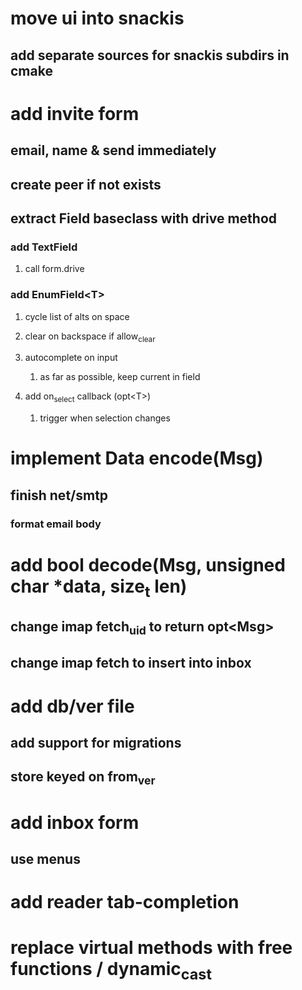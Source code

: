 * move ui into snackis
** add separate sources for snackis subdirs in cmake
* add invite form
** email, name & send immediately
** create peer if not exists
** extract Field baseclass with drive method
*** add TextField
**** call form.drive
*** add EnumField<T> 
**** cycle list of alts on space
**** clear on backspace if allow_clear
**** autocomplete on input
***** as far as possible, keep current in field
**** add on_select callback (opt<T>)
***** trigger when selection changes
* implement Data encode(Msg)
** finish net/smtp
*** format email body
* add bool decode(Msg, unsigned char *data, size_t len)
** change imap fetch_uid to return opt<Msg>
** change imap fetch to insert into inbox
* add db/ver file
** add support for migrations
** store keyed on from_ver
* add inbox form
** use menus
* add reader tab-completion
* replace virtual methods with free functions / dynamic_cast
